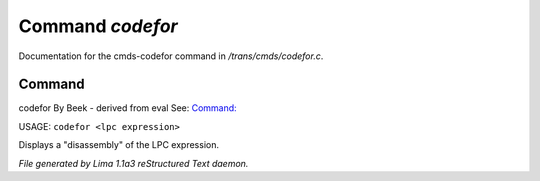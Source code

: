 Command *codefor*
******************

Documentation for the cmds-codefor command in */trans/cmds/codefor.c*.

Command
=======

codefor
By Beek - derived from eval
See: `Command:  <treefor.html>`_ 

USAGE: ``codefor <lpc expression>``

Displays a "disassembly" of the LPC expression.

.. TAGS: RST



*File generated by Lima 1.1a3 reStructured Text daemon.*
